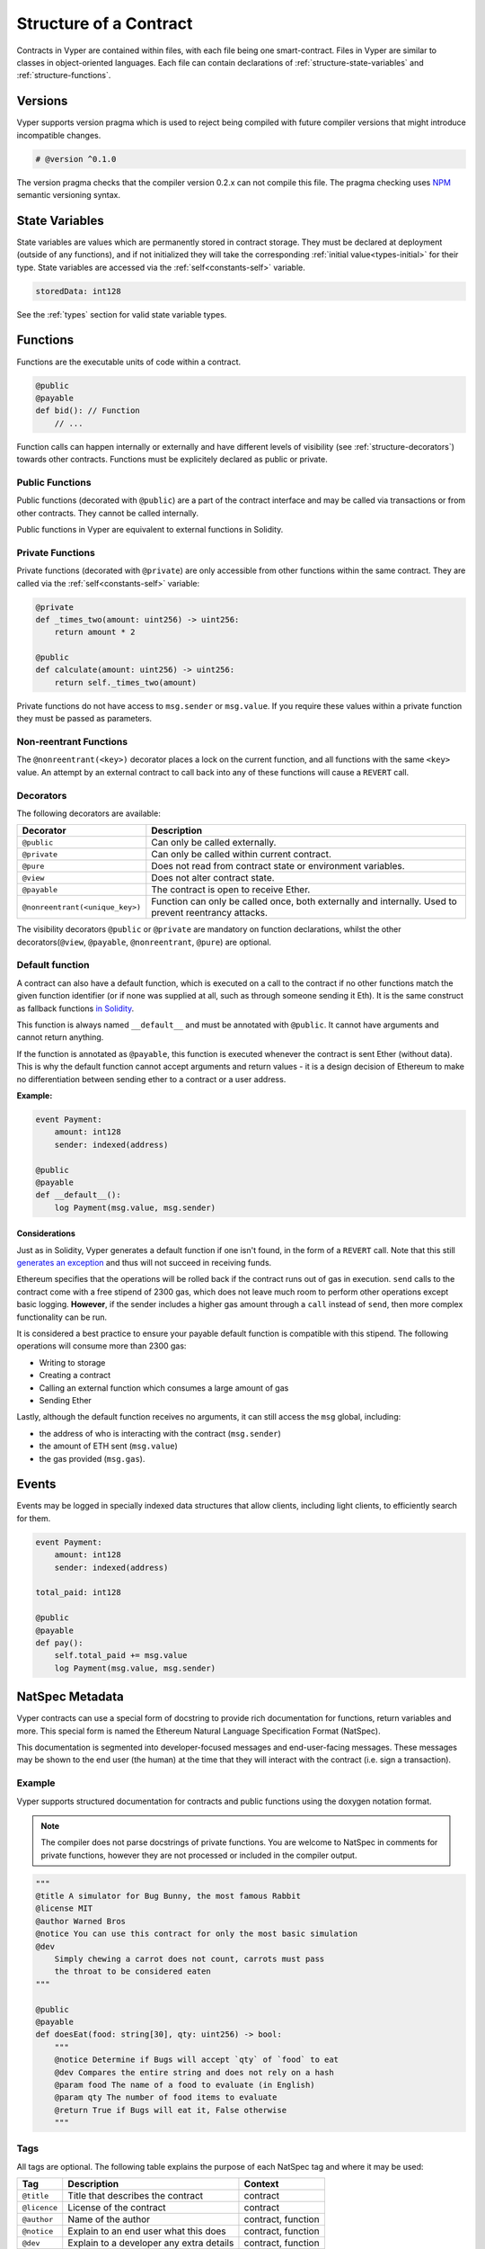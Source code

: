 .. index:: contract, state variable, function, metadata;

.. _contract_structure:

Structure of a Contract
#######################

Contracts in Vyper are contained within files, with each file being one smart-contract.  Files in Vyper are similar to classes in object-oriented languages.
Each file can contain declarations of :ref:`structure-state-variables` and :ref:`structure-functions`.

.. _structure-versions:

Versions
========

Vyper supports version pragma which is used to reject being compiled with future compiler versions that might introduce incompatible changes.

.. code-block:: python

    # @version ^0.1.0

The version pragma checks that the compiler version 0.2.x can not compile this file. The pragma checking uses `NPM <https://docs.npmjs.com/misc/semver>`_ semantic versioning syntax.

.. _structure-state-variables:

State Variables
===============

State variables are values which are permanently stored in contract storage. They must be declared at deployment (outside of any functions), and if not initialized they will take the corresponding :ref:`initial value<types-initial>` for their type. State variables are accessed via the :ref:`self<constants-self>` variable.

.. code-block:: python

    storedData: int128

See the :ref:`types` section for valid state variable types.

.. _structure-functions:

Functions
=========

Functions are the executable units of code within a contract.

.. code-block:: python

    @public
    @payable
    def bid(): // Function
        // ...

Function calls can happen internally or externally and have different levels of visibility (see
:ref:`structure-decorators`) towards other contracts. Functions must be explicitely declared as public or private.

Public Functions
----------------

Public functions (decorated with ``@public``) are a part of the contract interface and may be called via transactions or from other contracts. They cannot be called internally.

Public functions in Vyper are equivalent to external functions in Solidity.

.. _structure-functions-private:

Private Functions
-----------------

Private functions (decorated with ``@private``) are only accessible from other functions within the same contract. They are called via the :ref:`self<constants-self>` variable:

.. code-block:: python

    @private
    def _times_two(amount: uint256) -> uint256:
        return amount * 2

    @public
    def calculate(amount: uint256) -> uint256:
        return self._times_two(amount)

Private functions do not have access to ``msg.sender`` or ``msg.value``. If you require these values within a private function they must be passed as parameters.

.. _structure-decorators:

Non-reentrant Functions
-----------------------

The ``@nonreentrant(<key>)`` decorator places a lock on the current function, and all functions with the same ``<key>`` value. An attempt by an external contract to call back into any of these functions will cause a ``REVERT`` call.

Decorators
----------

The following decorators are available:

=============================== ===========================================================
Decorator                       Description
=============================== ===========================================================
``@public``                     Can only be called externally.
``@private``                    Can only be called within current contract.
``@pure``                       Does not read from contract state or environment variables.
``@view``                       Does not alter contract state.
``@payable``                    The contract is open to receive Ether.
``@nonreentrant(<unique_key>)`` Function can only be called once,
                                both externally and internally. Used to
                                prevent reentrancy attacks.
=============================== ===========================================================

The visibility decorators ``@public`` or ``@private`` are mandatory on function declarations, whilst the other decorators(``@view``, ``@payable``, ``@nonreentrant``, ``@pure``) are optional.

Default function
----------------

A contract can also have a default function, which is executed on a call to the contract if no other functions match the given function identifier (or if none was supplied at all, such as through someone sending it Eth). It is the same construct as fallback functions `in Solidity <https://solidity.readthedocs.io/en/latest/contracts.html?highlight=fallback#fallback-function>`_.

This function is always named ``__default__`` and must be annotated with ``@public``. It cannot have arguments and cannot return anything.

If the function is annotated as ``@payable``, this function is executed whenever the contract is sent Ether (without data). This is why the default function cannot accept arguments and return values - it is a design decision of Ethereum to make no differentiation between sending ether to a contract or a user address.

**Example:**

.. code-block:: python

    event Payment:
        amount: int128
        sender: indexed(address)

    @public
    @payable
    def __default__():
        log Payment(msg.value, msg.sender)

Considerations
**************

Just as in Solidity, Vyper generates a default function if one isn't found, in the form of a ``REVERT`` call. Note that this still `generates an exception <https://github.com/ethereum/wiki/wiki/Subtleties>`_ and thus will not succeed in receiving funds.

Ethereum specifies that the operations will be rolled back if the contract runs out of gas in execution. ``send`` calls to the contract come with a free stipend of 2300 gas, which does not leave much room to perform other operations except basic logging. **However**, if the sender includes a higher gas amount through a ``call`` instead of ``send``, then more complex functionality can be run.

It is considered a best practice to ensure your payable default function is compatible with this stipend. The following operations will consume more than 2300 gas:

- Writing to storage
- Creating a contract
- Calling an external function which consumes a large amount of gas
- Sending Ether

Lastly, although the default function receives no arguments, it can still access the ``msg`` global, including:

- the address of who is interacting with the contract (``msg.sender``)
- the amount of ETH sent (``msg.value``)
- the gas provided (``msg.gas``).

.. _structure-events:

Events
======

Events may be logged in specially indexed data structures that allow clients, including light clients, to efficiently search for them.

.. code-block:: python

    event Payment:
        amount: int128
        sender: indexed(address)

    total_paid: int128

    @public
    @payable
    def pay():
        self.total_paid += msg.value
        log Payment(msg.value, msg.sender)

.. _structure-metadata:

NatSpec Metadata
================

Vyper contracts can use a special form of docstring to provide rich documentation for functions, return variables and more. This special form is named the Ethereum Natural Language Specification Format (NatSpec).

This documentation is segmented into developer-focused messages and end-user-facing messages. These messages may be shown to the end user (the human) at the time that they will interact with the contract (i.e. sign a transaction).

Example
-------

Vyper supports structured documentation for contracts and public functions using the doxygen notation format.

.. note::

    The compiler does not parse docstrings of private functions. You are welcome to NatSpec in comments for private functions, however they are not processed or included in the compiler output.


.. code-block:: python

    """
    @title A simulator for Bug Bunny, the most famous Rabbit
    @license MIT
    @author Warned Bros
    @notice You can use this contract for only the most basic simulation
    @dev
        Simply chewing a carrot does not count, carrots must pass
        the throat to be considered eaten
    """

    @public
    @payable
    def doesEat(food: string[30], qty: uint256) -> bool:
        """
        @notice Determine if Bugs will accept `qty` of `food` to eat
        @dev Compares the entire string and does not rely on a hash
        @param food The name of a food to evaluate (in English)
        @param qty The number of food items to evaluate
        @return True if Bugs will eat it, False otherwise
        """

Tags
----

All tags are optional. The following table explains the purpose of each NatSpec tag and where it may be used:

============ ======================================== ==================
Tag          Description                              Context
============ ======================================== ==================
``@title``   Title that describes the contract        contract
``@licence`` License of the contract                  contract
``@author``  Name of the author                       contract, function
``@notice``  Explain to an end user what this does    contract, function
``@dev``     Explain to a developer any extra details contract, function
``@param``   Documents a single parameter             function
``@return``  Documents one or all return variable(s)  function
============ ======================================== ==================

Some rules / restrictions:

1. A single tag description may span multiple lines. All whitespace between lines is interpreted as a single space.
2. If a docstring is included with no NatSpec tags, it is interpreted as a ``@notice``.
3. Each use of ``@param`` must be followed by the name of an input argument. Including invalid or duplicate argument names raises a :func:`NatSpecSyntaxException<NatSpecSyntaxException>`.
4. The preferred use of ``@return`` is one entry for each output value, however you may also use it once for all outputs. Including more ``@return`` values than output values raises a :func:`NatSpecSyntaxException<NatSpecSyntaxException>`.

Documentation Output
--------------------

When parsed by the compiler, documentation such as the one from the above example will produce two different JSON outputs. One is meant to be consumed by the end user as a notice when a function is executed and the other to be used by the developer.

If the above contract is saved as ``carrots.vy`` then you can generate the documentation using:

.. code::

   vyper -f userdoc,devdoc carrots.vy

User Documentation
******************

The above documentation will produce the following user documentation JSON as output:

.. code-block:: javascript

    {
      "methods": {
        "doesEat(string,uint256)": {
          "notice": "Determine if Bugs will accept `qty` of `food` to eat"
        }
      },
      "notice": "You can use this contract for only the most basic simulation"
    }

Note that the key by which to find the methods is the function's
canonical signature as defined in the contract ABI, not simply the function's
name.

Developer Documentation
***********************

Apart from the user documentation file, a developer documentation JSON
file should also be produced and should look like this:

.. code-block:: javascript

    {
      "author": "Warned Bros",
      "license": "MIT",
      "details": "Simply chewing a carrot does not count, carrots must pass the throat to be considered eaten",
      "methods": {
        "doesEat(string,uint256)": {
          "details" : "Compares the entire string and does not rely on a hash",
          "params": {
            "food": "The name of a food to evaluate (in English)",
            "qty": "The number of food items to evaluate"
          },
          "returns": {
            "_0": "True if Bugs will eat it, False otherwise"
          }
        }
      },
      "title" : "A simulator for Bug Bunny, the most famous Rabbit"
    }

Contract Interfaces
===================

An interface is a set of function definitions used to enable communication between smart contracts. A contract interface defines all of that contract's publicly available functions. By importing the interface, your contract now knows how to call these functions in other contracts.

Defining Interfaces and Making External Calls
---------------------------------------------

Interfaces can be added to contracts either through inline definition, or by importing them from a seperate file.

The ``interface`` keyword is used to define an inline external interface:

.. code-block:: python

    interface FooBar:
        def calculate() -> uint256: view
        def test1(): nonpayable

The defined interface can then be use to make external calls, given a contract address:

.. code-block:: python

    @public
    def test(some_address: address):
        FooBar(some_address).calculate()

The interface name can also be used as a type annotation for storage variables. You then assign an address value to the variable to access that interface. Note that assignment of an address requires the value to be cast using the interface type e.g. ``FooBar(<address_var>)``:

.. code-block:: python

    foobar_contract: FooBar

    @public
    def __init__(foobar_address: address):
        self.foobar_contract = FooBar(foobar_address)

    @public
    def test():
        self.foobar_contract.calculate()

Specifying ``payable`` or ``nonpayable`` annotation indicates that the call made to the external contract will be able to alter storage, whereas the ``view`` ``pure`` call will use a ``STATICCALL`` ensuring no storage can be altered during execution. Additionally, ``payable`` allows non-zero value to be sent along with the call.

.. code-block:: python

    interface FooBar:
        def calculate() -> uint256: pure
        def query() -> uint256: view
        def update(): nonpayable
        def pay(): payable

    @public
    def test(some_address: address):
        FooBar(some_address).calculate()  # cannot change storage
        FooBar(some_address).query()  # cannot change storage, but reads itself
        FooBar(some_address).update()  # storage can be altered
        FooBar(some_address).pay(value=1)  # storage can be altered, and value can be sent


Importing Interfaces
--------------------

Interfaces are imported with ``import`` or ``from ... import`` statements.

Imported interfaces are written using standard Vyper syntax, with the body of each function replaced by a ``pass`` statement:

.. code-block:: python

    @public
    def test1():
        pass

    @public
    def calculate() -> uint256:
        pass

You can also import a fully implemented contract and Vyper will automatically convert it to an interface.

Imports via ``import``
**********************

With absolute ``import`` statements, you **must** include an alias as a name for the imported package. In the following example, failing to include ``as Foo`` will raise a compile error:

.. code-block:: python

    import contract.foo as Foo

Imports via ``from ... import``
*******************************

Using ``from`` you can perform both absolute and relative imports. With ``from`` import statements you **cannot** use an alias - the name of the interface will always be that of the file:

.. code-block:: python

    from contract import foo

Relative imports are possible by prepending dots to the contract name. A single leading dot indicates a relative import starting with the current package. Two leading dots indicate a relative import from the parent of the current package:

.. code-block:: python

    from . import foo
    from ..interfaces import baz

.. _searching_for_imports:

Searching For Interface Files
*****************************

When looking for a file to import Vyper will first search relative to the same folder as the contract being compiled. For absolute imports, it also searches relative to the root path for the project. Vyper checks for the file name with a ``.vy`` suffix first, then ``.json``.

When using the command line compiler, the root path defaults to to the current working directory. You can change it with the ``-p`` flag:

::

    $ vyper my_project/contracts/my_contract.vy -p my_project

In the above example, the ``my_project`` folder is set as the root path. A contract cannot perform a relative import that goes beyond the top-level folder.

Built-in Interfaces
-------------------

Vyper includes common built-in interfaces such as `ERC20 <https://eips.ethereum.org/EIPS/eip-20>`_ and `ERC721 <https://eips.ethereum.org/EIPS/eip-721>`_. These are imported from ``vyper.interfaces``:

.. code-block:: python

    from vyper.interfaces import ERC20

    implements: ERC20

You can see all the available built-in interfaces in the `Vyper GitHub <https://github.com/vyperlang/vyper/tree/master/vyper/interfaces>`_ repo.


Implementing an Interface
-------------------------

You can define an interface for your contract with the ``implements`` statement:

.. code-block:: python

    import an_interface as FooBarInterface

    implements: FooBarInterface


This imports the defined interface from the vyper file at ``an_interface.vy`` (or ``an_interface.json`` if using ABI json interface type) and ensures your current contract implements all the necessary public functions. If any interface functions are not included in the contract, it will fail to compile. This is especially useful when developing contracts around well-defined standards such as ERC20.

Extracting Interfaces
---------------------

Vyper has a built-in format option to allow you to make your own vyper interfaces easily.

::

    $ vyper -f interface examples/voting/ballot.vy

    # Functions

    @view
    @public
    def delegated(addr: address) -> bool:
        pass

    # ...

If you want to do an external call to another contract, vyper provides an external interface extract utility as well.

::

    $ vyper -f external_interface examples/voting/ballot.vy

    # External Contracts
    interface Ballot:
        def delegated(addr: address) -> bool: view
        def directlyVoted(addr: address) -> bool: view
        def giveRightToVote(voter: address): nonpayable
        def forwardWeight(delegate_with_weight_to_forward: address): nonpayable
        # ...

The output can then easily be copy-pasted to be consumed.
